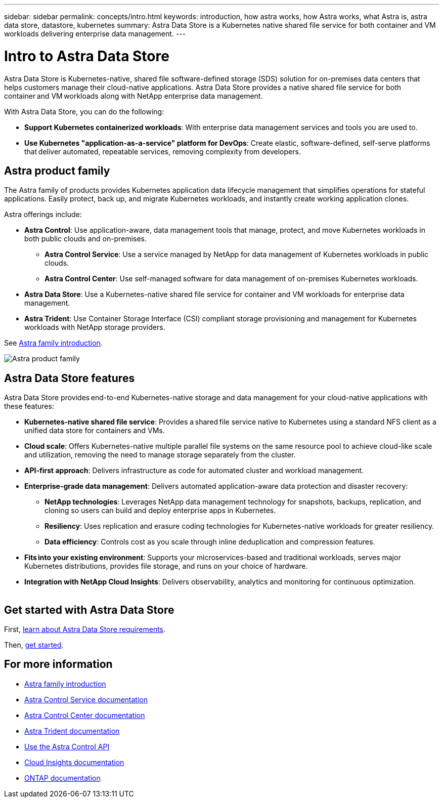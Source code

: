 ---
sidebar: sidebar
permalink: concepts/intro.html
keywords: introduction, how astra works, how Astra works, what Astra is, astra data store, datastore, kubernetes
summary: Astra Data Store is a Kubernetes native shared file service for both container and VM workloads delivering enterprise data management.
---

= Intro to Astra Data Store
:hardbreaks:
:icons: font
:imagesdir: ../media/concepts/

Astra Data Store is Kubernetes-native, shared file software-defined storage (SDS) solution for on-premises data centers that helps customers manage their cloud-native applications. Astra Data Store provides a native shared file service for both container and VM workloads along with NetApp enterprise data management.

With Astra Data Store, you can do the following:

* *Support Kubernetes containerized workloads*: With enterprise data management services and tools you are used to.
* *Use Kubernetes "application-as-a-service" platform for DevOps*: Create elastic, software-defined, self-serve platforms that deliver automated, repeatable services, removing complexity from developers​.

== Astra product family

The Astra family of products provides Kubernetes application data lifecycle management that simplifies operations for stateful applications. Easily protect, back up, and migrate Kubernetes workloads, and instantly create working application clones.

Astra offerings include:

* *Astra Control*: Use application-aware, data management tools that manage, protect, and move Kubernetes workloads in both public clouds and on-premises.​
** *Astra Control Service*: Use a service managed by NetApp for data management of Kubernetes workloads in public clouds.
** *Astra Control Center*: Use self-managed software for data management of on-premises Kubernetes workloads.
* *Astra Data Store*: Use a Kubernetes-native shared file service for container and VM workloads for enterprise data management.
* *Astra Trident*: Use Container Storage Interface (CSI) compliant storage provisioning and management for Kubernetes workloads with NetApp storage providers.

See https://docs.netapp.com/us-en/astra-family/intro-family.html[Astra family introduction^].


image:astra-product-family.png[Astra product family]


== Astra Data Store features

Astra Data Store provides end-to-end Kubernetes-native storage and data management for your cloud-native applications​ with these features:

* *Kubernetes-native shared file service*: Provides a shared file service native to Kubernetes using a standard NFS client as a unified data store for containers and VMs.​

* *Cloud scale*: Offers Kubernetes-native multiple parallel file systems on the same resource pool to achieve cloud-like scale and utilization, removing the need to manage storage separately from the cluster.

* *API-first approach*: Delivers infrastructure as code for automated cluster and workload management​.

* *Enterprise-grade data management*: Delivers automated application-aware data protection and disaster recovery:

** *NetApp technologies*: Leverages NetApp data management technology for snapshots, backups, replication, and cloning so users can build and deploy enterprise apps in Kubernetes. ​

** *Resiliency*: Uses replication and erasure coding technologies for Kubernetes-native workloads for greater resiliency.

** *Data efficiency*: Controls cost as you scale through inline deduplication and compression features.

* *Fits into your existing environment*: Supports your microservices-based and traditional workloads, serves major Kubernetes distributions, provides file storage, and runs on your choice of hardware​.

* *Integration with NetApp Cloud Insights*: Delivers observability, analytics and monitoring for continuous optimization​.
​


== Get started with Astra Data Store 


First, link:../get-started/requirements.html[learn about Astra Data Store requirements].

Then, link:../get-started/quick-start.html[get started].





== For more information

* https://docs.netapp.com/us-en/astra-family/intro-family.html[Astra family introduction^]
* https://docs.netapp.com/us-en/astra/index.html[Astra Control Service documentation^]
* https://docs.netapp.com/us-en/astra-control-center/[Astra Control Center documentation^]
* https://docs.netapp.com/us-en/trident/index.html[Astra Trident documentation^]
* https://docs.netapp.com/us-en/astra-automation/index.html[Use the Astra Control API^]
* https://docs.netapp.com/us-en/cloudinsights/[Cloud Insights documentation^]
* https://docs.netapp.com/us-en/ontap/index.html[ONTAP documentation^]
